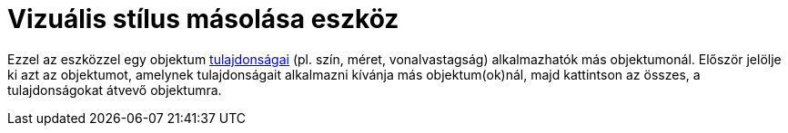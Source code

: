 = Vizuális stílus másolása eszköz
:page-en: tools/Copy_Visual_Style
ifdef::env-github[:imagesdir: /hu/modules/ROOT/assets/images]

Ezzel az eszközzel egy objektum xref:/Objektum_tulajdonságai.adoc[tulajdonságai] (pl. szín, méret, vonalvastagság)
alkalmazhatók más objektumonál. Először jelölje ki azt az objektumot, amelynek tulajdonságait alkalmazni kívánja más
objektum(ok)nál, majd kattintson az összes, a tulajdonságokat átvevő objektumra.
